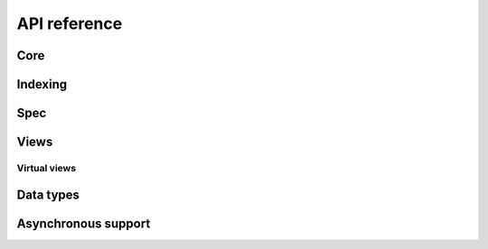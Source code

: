 .. _python-api:

API reference
=============

Core
----

.. python-apigen-group:: core

Indexing
--------

.. python-apigen-group:: indexing

Spec
----

.. python-apigen-group:: spec

Views
-----

.. python-apigen-group:: views

Virtual views
^^^^^^^^^^^^^

.. python-apigen-group:: virtual-views

Data types
----------

.. python-apigen-group:: data-types

Asynchronous support
---------------------

.. python-apigen-group:: asynchronous-support

